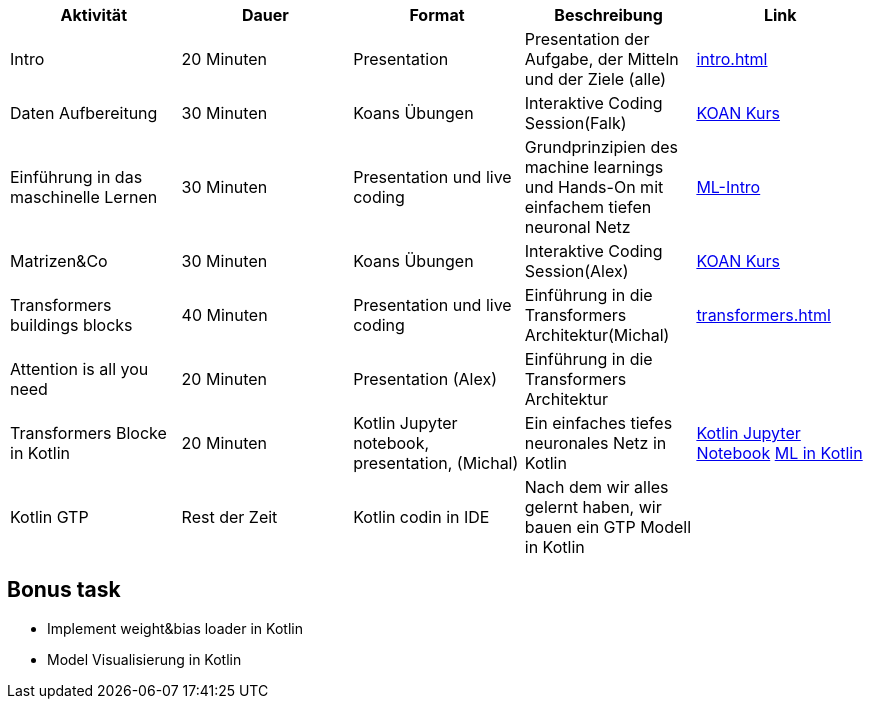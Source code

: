 
|===
|Aktivität |Dauer |Format |Beschreibung | Link

|Intro
|20 Minuten
|Presentation
|Presentation der Aufgabe, der Mitteln und der Ziele (alle)
| xref:intro.adoc[]

|Daten Aufbereitung
|30 Minuten
|Koans Übungen
|Interaktive Coding Session(Falk)
| xref:attachment$koan.zip[KOAN Kurs]


|Einführung in das maschinelle Lernen
|30 Minuten
|Presentation und live coding
|Grundprinzipien des machine learnings und Hands-On mit einfachem tiefen neuronal Netz
| xref:attachment$ML-Intro.pdf[ML-Intro]

|Matrizen&Co
|30 Minuten
|Koans Übungen
|Interaktive Coding Session(Alex)
| xref:attachment$koan.zip[KOAN Kurs]


|Transformers buildings blocks
|40 Minuten
|Presentation und live coding
|Einführung in die Transformers Architektur(Michal)
| xref:transformers.adoc[]


|Attention is all you need
|20 Minuten
|Presentation (Alex)
|Einführung in die Transformers Architektur
|

|Transformers Blocke in Kotlin
|20 Minuten
|Kotlin Jupyter notebook, presentation, (Michal)
|Ein einfaches tiefes neuronales Netz in Kotlin
|xref:attachment$sineNN.ipynb[Kotlin Jupyter Notebook] xref:attachment$ML-Kotlin.pdf[ML in Kotlin]


|Kotlin GTP
|Rest der Zeit
|Kotlin codin in IDE
|Nach dem wir alles gelernt haben, wir bauen ein GTP Modell in Kotlin
|
|===

== Bonus task

* Implement weight&bias loader in Kotlin
* Model Visualisierung in Kotlin

